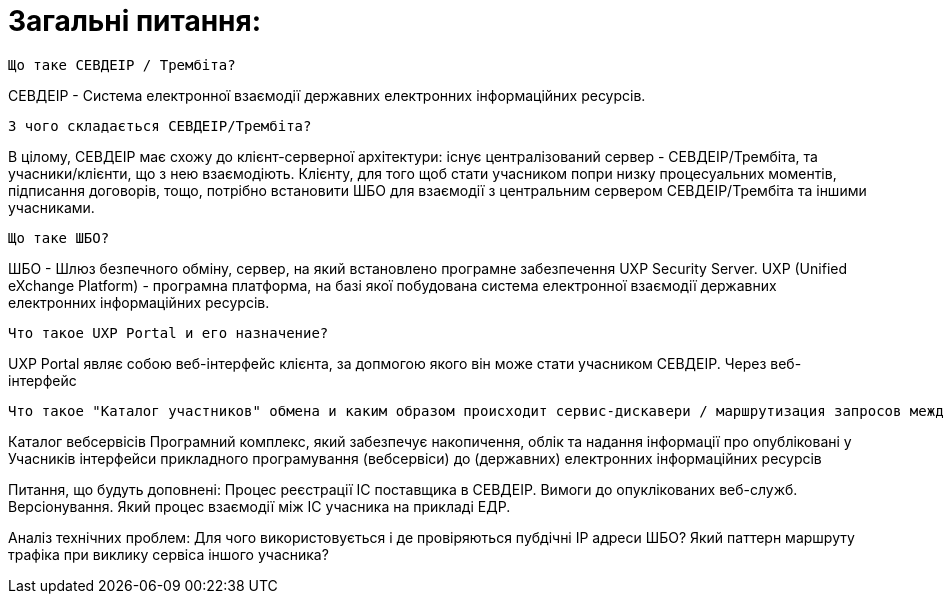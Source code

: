 = Загальні питання:

    Що таке СЕВДЕІР / Трембіта?

СЕВДЕІР - Система електронної взаємодії державних електронних інформаційних ресурсів.

    З чого складається СЕВДЕІР/Трембіта?

В цілому, СЕВДЕІР має схожу до клієнт-серверної архітектури: існує централізований сервер - СЕВДЕІР/Трембіта, та учасники/клієнти, що з нею взаємодіють. Клієнту, для того щоб стати учасником попри низку процесуальних моментів, підписання договорів, тощо, потрібно встановити ШБО для взаємодії з центральним сервером СЕВДЕІР/Трембіта та іншими учасниками.

    Що таке ШБО?

ШБО - Шлюз безпечного обміну, сервер, на який встановлено програмне забезпечення UXP Security Server.
UXP	(Unified eXchange Platform) - програмна платформа, на базі якої побудована система електронної взаємодії державних електронних інформаційних ресурсів.

    Что такое UXP Portal и его назначение?

UXP Portal являє собою веб-інтерфейс клієнта, за допмогою якого він може стати учасником СЕВДЕІР. Через веб-інтерфейс 

    Что такое "Каталог участников" обмена и каким образом происходит сервис-дискавери / маршрутизация запросов между ИС участников

Каталог вебсервісів	Програмний комплекс, який забезпечує накопичення, облік та надання інформації про опубліковані у Учасників інтерфейси прикладного програмування (вебсервіси) до (державних) електронних інформаційних ресурсів

Питання, що будуть доповнені:
    Процес реєстрації ІС поставщика в СЕВДЕІР.
    Вимоги до опуклікованих веб-служб. Версіонування.
    Який процес взаємодії між ІС учасника на прикладі ЕДР.

Аналіз технічних проблем:
    Для чого використовується і де провіряються пубдічні ІР адреси ШБО?
    Який паттерн маршруту трафіка при виклику сервіса іншого учасника?






